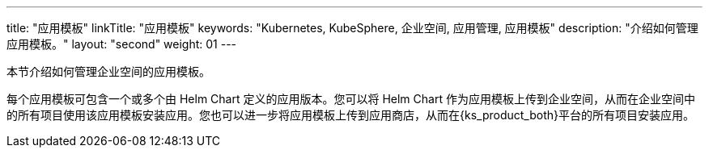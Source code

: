 ---
title: "应用模板"
linkTitle: "应用模板"
keywords: "Kubernetes, KubeSphere, 企业空间, 应用管理, 应用模板"
description: "介绍如何管理应用模板。"
layout: "second"
weight: 01
---

本节介绍如何管理企业空间的应用模板。

每个应用模板可包含一个或多个由 Helm Chart 定义的应用版本。您可以将 Helm Chart 作为应用模板上传到企业空间，从而在企业空间中的所有项目使用该应用模板安装应用。您也可以进一步将应用模板上传到应用商店，从而在{ks_product_both}平台的所有项目安装应用。
